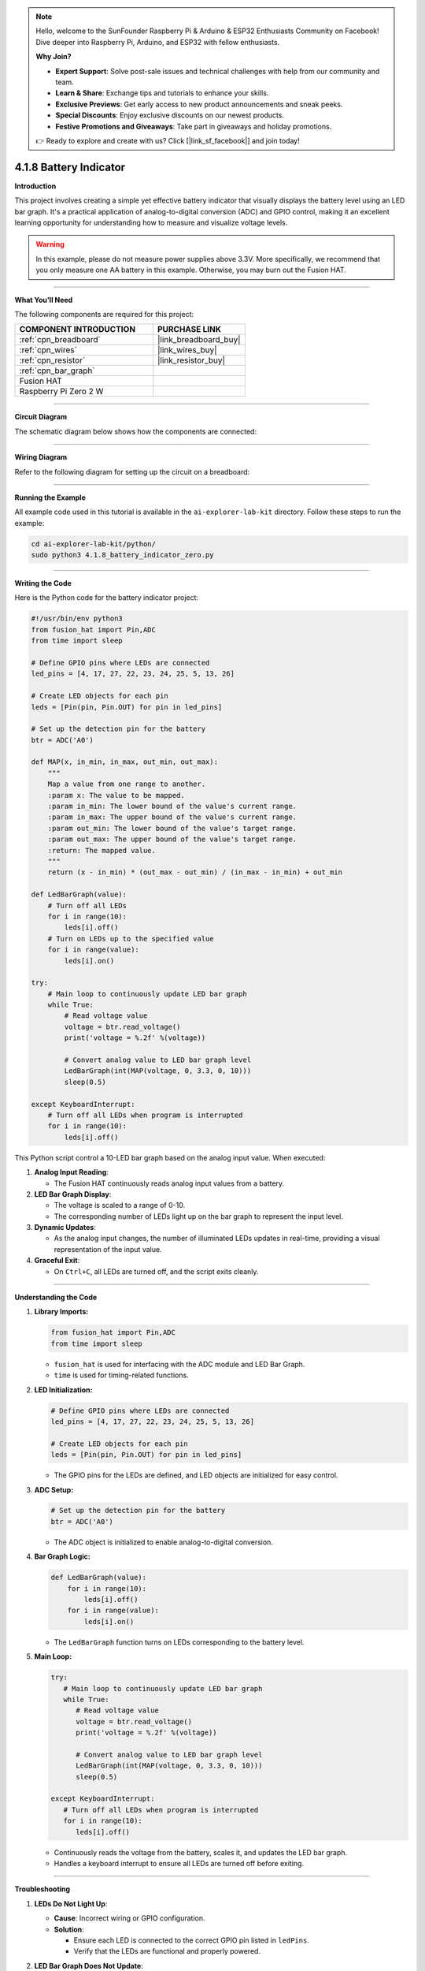 .. note::

    Hello, welcome to the SunFounder Raspberry Pi & Arduino & ESP32 Enthusiasts Community on Facebook! Dive deeper into Raspberry Pi, Arduino, and ESP32 with fellow enthusiasts.

    **Why Join?**

    - **Expert Support**: Solve post-sale issues and technical challenges with help from our community and team.
    - **Learn & Share**: Exchange tips and tutorials to enhance your skills.
    - **Exclusive Previews**: Get early access to new product announcements and sneak peeks.
    - **Special Discounts**: Enjoy exclusive discounts on our newest products.
    - **Festive Promotions and Giveaways**: Take part in giveaways and holiday promotions.

    👉 Ready to explore and create with us? Click [|link_sf_facebook|] and join today!

.. _4.1.8_py:

4.1.8 Battery Indicator
===================================

**Introduction**

This project involves creating a simple yet effective battery indicator that visually displays the battery level using an LED bar graph. It's a practical application of analog-to-digital conversion (ADC) and GPIO control, making it an excellent learning opportunity for understanding how to measure and visualize voltage levels.

.. warning::  In this example, please do not measure power supplies above 3.3V. More specifically, we recommend that you only measure one AA battery in this example. Otherwise, you may burn out the Fusion HAT.


----------------------------------------------


**What You’ll Need**

The following components are required for this project:

.. list-table::
    :widths: 30 20
    :header-rows: 1

    *   - COMPONENT INTRODUCTION
        - PURCHASE LINK

    *   - :ref:`cpn_breadboard`
        - |link_breadboard_buy|
    *   - :ref:`cpn_wires`
        - |link_wires_buy|
    *   - :ref:`cpn_resistor`
        - |link_resistor_buy|
    *   - :ref:`cpn_bar_graph`
        - 
    *   - Fusion HAT
        - 
    *   - Raspberry Pi Zero 2 W
        -


----------------------------------------------


**Circuit Diagram**

The schematic diagram below shows how the components are connected:

.. image:: img/fzz/4.1.8_sch.png
   :width: 800
   :align: center



----------------------------------------------


**Wiring Diagram**

Refer to the following diagram for setting up the circuit on a breadboard:


.. image:: img/fzz/4.1.8_bb.png
   :width: 800
   :align: center


----------------------------------------------

**Running the Example**


All example code used in this tutorial is available in the ``ai-explorer-lab-kit`` directory. 
Follow these steps to run the example:


.. code-block:: shell
   
   cd ai-explorer-lab-kit/python/
   sudo python3 4.1.8_battery_indicator_zero.py 


----------------------------------------------

**Writing the Code**


Here is the Python code for the battery indicator project:



.. raw:: html

   <run></run>

.. code-block:: python

    #!/usr/bin/env python3
    from fusion_hat import Pin,ADC
    from time import sleep

    # Define GPIO pins where LEDs are connected
    led_pins = [4, 17, 27, 22, 23, 24, 25, 5, 13, 26]

    # Create LED objects for each pin
    leds = [Pin(pin, Pin.OUT) for pin in led_pins]

    # Set up the detection pin for the battery
    btr = ADC('A0')

    def MAP(x, in_min, in_max, out_min, out_max):
        """
        Map a value from one range to another.
        :param x: The value to be mapped.
        :param in_min: The lower bound of the value's current range.
        :param in_max: The upper bound of the value's current range.
        :param out_min: The lower bound of the value's target range.
        :param out_max: The upper bound of the value's target range.
        :return: The mapped value.
        """
        return (x - in_min) * (out_max - out_min) / (in_max - in_min) + out_min

    def LedBarGraph(value):
        # Turn off all LEDs
        for i in range(10):
            leds[i].off()
        # Turn on LEDs up to the specified value
        for i in range(value):
            leds[i].on()

    try:
        # Main loop to continuously update LED bar graph
        while True:
            # Read voltage value 
            voltage = btr.read_voltage()
            print('voltage = %.2f' %(voltage))

            # Convert analog value to LED bar graph level
            LedBarGraph(int(MAP(voltage, 0, 3.3, 0, 10)))
            sleep(0.5)
            
    except KeyboardInterrupt: 
        # Turn off all LEDs when program is interrupted
        for i in range(10):
            leds[i].off()

This Python script control a 10-LED bar graph based on the analog input value. When executed:

1. **Analog Input Reading**:

   - The Fusion HAT continuously reads analog input values from a battery.

2. **LED Bar Graph Display**:

   - The voltage is scaled to a range of 0-10.
   - The corresponding number of LEDs light up on the bar graph to represent the input level.

3. **Dynamic Updates**:

   - As the analog input changes, the number of illuminated LEDs updates in real-time, providing a visual representation of the input value.

4. **Graceful Exit**:

   - On ``Ctrl+C``, all LEDs are turned off, and the script exits cleanly.


----------------------------------------------

**Understanding the Code**

1. **Library Imports:**

   .. code-block:: python

      from fusion_hat import Pin,ADC
      from time import sleep

   * ``fusion_hat`` is used for interfacing with the ADC module and LED Bar Graph.
   * ``time`` is used for timing-related functions.

2. **LED Initialization:**

   .. code-block:: python

      # Define GPIO pins where LEDs are connected
      led_pins = [4, 17, 27, 22, 23, 24, 25, 5, 13, 26]

      # Create LED objects for each pin
      leds = [Pin(pin, Pin.OUT) for pin in led_pins]

   * The GPIO pins for the LEDs are defined, and LED objects are initialized for easy control.

3. **ADC Setup:**

   .. code-block:: python

      # Set up the detection pin for the battery
      btr = ADC('A0')

   * The ADC object is initialized to enable analog-to-digital conversion.

4. **Bar Graph Logic:**

   .. code-block:: python

       def LedBarGraph(value):
           for i in range(10):
               leds[i].off()
           for i in range(value):
               leds[i].on()


   * The ``LedBarGraph`` function turns on LEDs corresponding to the battery level.



5. **Main Loop:**


   .. code-block:: python

      try:
         # Main loop to continuously update LED bar graph
         while True:
            # Read voltage value 
            voltage = btr.read_voltage()
            print('voltage = %.2f' %(voltage))

            # Convert analog value to LED bar graph level
            LedBarGraph(int(MAP(voltage, 0, 3.3, 0, 10)))
            sleep(0.5)
            
      except KeyboardInterrupt: 
         # Turn off all LEDs when program is interrupted
         for i in range(10):
            leds[i].off()

   * Continuously reads the voltage from the battery, scales it, and updates the LED bar graph.
   * Handles a keyboard interrupt to ensure all LEDs are turned off before exiting.



----------------------------------------------

**Troubleshooting**

1. **LEDs Do Not Light Up**:

   - **Cause**: Incorrect wiring or GPIO configuration.
   - **Solution**:

     - Ensure each LED is connected to the correct GPIO pin listed in ``ledPins``.
     - Verify that the LEDs are functional and properly powered.

2. **LED Bar Graph Does Not Update**:

   - **Cause**: Incorrect ADC value scaling or logic error in ``LedBarGraph``.
   - **Solution**:

     - Verify that ``voltage`` is being read correctly and scaled to the range 0-10.
     - Add debug prints to confirm correct values:
       
       .. code-block:: python

           print(f"Analog Value: {voltage}, LEDs On: {int(MAP(voltage, 0, 3.3, 0, 10))}")


4. **Flickering LEDs**:

   - **Cause**: Rapid updates without sufficient delay.
   - **Solution**: Add a small delay in the main loop to stabilize the updates:

     .. code-block:: python

         time.sleep(0.1)


----------------------------------------------


**Extendable Ideas**

1. **Real-Time Data Logging**: Log analog input values and corresponding LED levels to a file for analysis:

   .. code-block:: python

      with open("log.txt", "a") as log_file:
            log_file.write(f"Analog Value: {voltage}, LEDs On: {int(MAP(voltage, 0, 3.3, 0, 10))}\n")

2. **Interactive Control**: Use buttons or a rotary encoder to adjust the scaling factor or sensitivity of the bar graph.

3. **Custom Threshold Alerts**: Trigger an alert (e.g., buzzer or flashing LEDs) when the analog value exceeds a threshold.

     .. code-block:: python

        if voltage > 2.5:
            for led in leds:
                led.on()
                time.sleep(0.5)
            for led in leds:
                led.off()


----------------------------------------------

**Conclusion**

This battery indicator project demonstrates how to use the Fusion HAT and an LED bar graph to visualize voltage levels. It’s a simple yet powerful tool to learn about analog voltage measurement and GPIO control. Try enhancing it with additional features like a digital readout or integrating it into a larger project for real-world applications.
